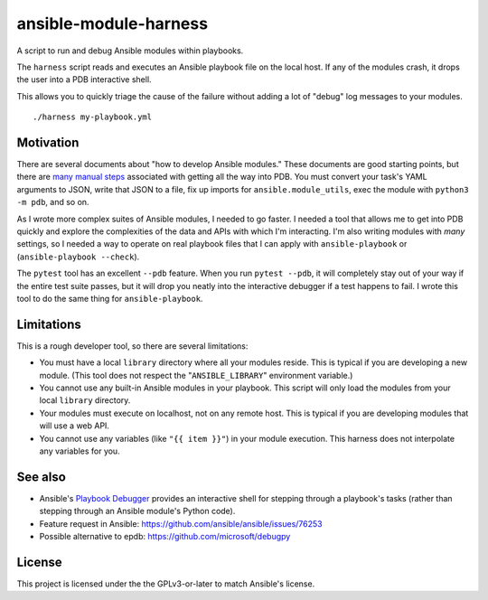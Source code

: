 ansible-module-harness
======================

A script to run and debug Ansible modules within playbooks.

The ``harness`` script reads and executes an Ansible playbook file on the
local host. If any of the modules crash, it drops the user into a PDB
interactive shell.

This allows you to quickly triage the cause of the failure without adding a
lot of "debug" log messages to your modules.

::

    ./harness my-playbook.yml

Motivation
----------

There are several documents about "how to develop Ansible modules." These
documents are good starting points, but there are `many manual steps
<https://docs.ansible.com/ansible/latest/dev_guide/debugging.html>`_
associated with getting all the way into PDB. You must convert your task's
YAML arguments to JSON, write that JSON to a file, fix up imports for
``ansible.module_utils``, exec the module with ``python3 -m pdb``, and so on.

As I wrote more complex suites of Ansible modules, I needed to go faster.
I needed a tool that allows me to get into PDB quickly and explore the
complexities of the data and APIs with which I'm interacting. I'm also writing
modules with *many* settings, so I needed a way to operate on real playbook
files that I can apply with ``ansible-playbook`` or (``ansible-playbook
--check``).

The ``pytest`` tool has an excellent ``--pdb`` feature. When you run ``pytest
--pdb``, it will completely stay out of your way if the entire test suite
passes, but it will drop you neatly into the interactive debugger if a test
happens to fail. I wrote this tool to do the same thing for
``ansible-playbook``.


Limitations
-----------

This is a rough developer tool, so there are several limitations:

* You must have a local ``library`` directory where all your modules reside.
  This is typical if you are developing a new module. (This tool does not
  respect the "``ANSIBLE_LIBRARY``" environment variable.)
* You cannot use any built-in Ansible modules in your playbook. This script
  will only load the modules from your local ``library`` directory.
* Your modules must execute on localhost, not on any remote host. This is
  typical if you are developing modules that will use a web API.
* You cannot use any variables (like ``"{{ item }}"``) in your module
  execution. This harness does not interpolate any variables for you.

See also
--------
- Ansible's `Playbook Debugger
  <https://docs.ansible.com/ansible/latest/user_guide/playbooks_debugger.html>`_
  provides an interactive shell for stepping through a playbook's tasks
  (rather than stepping through an Ansible module's Python code).

- Feature request in Ansible: https://github.com/ansible/ansible/issues/76253

- Possible alternative to epdb: https://github.com/microsoft/debugpy

License
-------

This project is licensed under the the GPLv3-or-later to match Ansible's
license.
